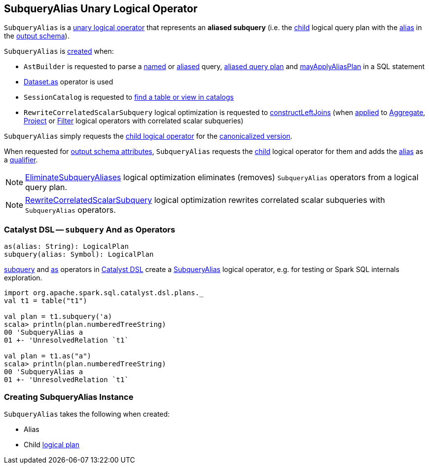 == [[SubqueryAlias]] SubqueryAlias Unary Logical Operator

`SubqueryAlias` is a <<spark-sql-LogicalPlan.adoc#UnaryNode, unary logical operator>> that represents an *aliased subquery* (i.e. the <<child, child>> logical query plan with the <<alias, alias>> in the <<output, output schema>>).

`SubqueryAlias` is <<creating-instance, created>> when:

* `AstBuilder` is requested to parse a <<spark-sql-AstBuilder.adoc#visitNamedQuery, named>> or <<spark-sql-AstBuilder.adoc#visitAliasedQuery, aliased>> query, <<spark-sql-AstBuilder.adoc#aliasPlan, aliased query plan>> and <<spark-sql-AstBuilder.adoc#mayApplyAliasPlan, mayApplyAliasPlan>> in a SQL statement

* <<spark-sql-dataset-operators.adoc#as, Dataset.as>> operator is used

* `SessionCatalog` is requested to <<spark-sql-SessionCatalog.adoc#lookupRelation, find a table or view in catalogs>>

* `RewriteCorrelatedScalarSubquery` logical optimization is requested to <<spark-sql-Optimizer-RewriteCorrelatedScalarSubquery.adoc#constructLeftJoins, constructLeftJoins>> (when <<spark-sql-Optimizer-RewriteCorrelatedScalarSubquery.adoc#apply, applied>> to <<spark-sql-LogicalPlan-Aggregate.adoc#, Aggregate>>, <<spark-sql-LogicalPlan-Project.adoc#, Project>> or <<spark-sql-LogicalPlan-Filter.adoc#, Filter>> logical operators with correlated scalar subqueries)

[[doCanonicalize]]
`SubqueryAlias` simply requests the <<child, child logical operator>> for the <<spark-sql-catalyst-QueryPlan.adoc#doCanonicalize, canonicalized version>>.

[[output]]
When requested for <<spark-sql-catalyst-QueryPlan.adoc#output, output schema attributes>>, `SubqueryAlias` requests the <<child, child>> logical operator for them and adds the <<alias, alias>> as a <<spark-sql-Expression-Attribute.adoc#withQualifier, qualifier>>.

NOTE: <<spark-sql-Optimizer-EliminateSubqueryAliases.adoc#, EliminateSubqueryAliases>> logical optimization eliminates (removes) `SubqueryAlias` operators from a logical query plan.

NOTE: <<spark-sql-Optimizer-RewriteCorrelatedScalarSubquery.adoc#, RewriteCorrelatedScalarSubquery>> logical optimization rewrites correlated scalar subqueries with `SubqueryAlias` operators.

=== [[catalyst-dsl]][[subquery]][[as]] Catalyst DSL -- `subquery` And `as` Operators

[source, scala]
----
as(alias: String): LogicalPlan
subquery(alias: Symbol): LogicalPlan
----

<<spark-sql-catalyst-dsl.adoc#subquery, subquery>> and <<spark-sql-catalyst-dsl.adoc#as, as>> operators in xref:spark-sql-catalyst-dsl.adoc[Catalyst DSL] create a <<creating-instance, SubqueryAlias>> logical operator, e.g. for testing or Spark SQL internals exploration.

[source, scala]
----
import org.apache.spark.sql.catalyst.dsl.plans._
val t1 = table("t1")

val plan = t1.subquery('a)
scala> println(plan.numberedTreeString)
00 'SubqueryAlias a
01 +- 'UnresolvedRelation `t1`

val plan = t1.as("a")
scala> println(plan.numberedTreeString)
00 'SubqueryAlias a
01 +- 'UnresolvedRelation `t1`
----

=== [[creating-instance]] Creating SubqueryAlias Instance

`SubqueryAlias` takes the following when created:

* [[alias]] Alias
* [[child]] Child <<spark-sql-LogicalPlan.adoc#, logical plan>>
